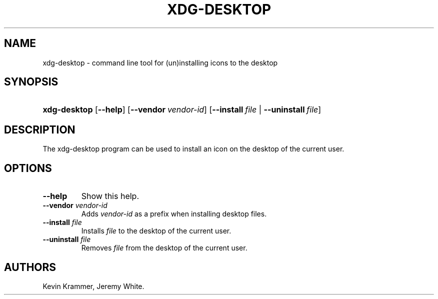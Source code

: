 .\"Generated by db2man.xsl. Don't modify this, modify the source.
.de Sh \" Subsection
.br
.if t .Sp
.ne 5
.PP
\fB\\$1\fR
.PP
..
.de Sp \" Vertical space (when we can't use .PP)
.if t .sp .5v
.if n .sp
..
.de Ip \" List item
.br
.ie \\n(.$>=3 .ne \\$3
.el .ne 3
.IP "\\$1" \\$2
..
.TH "XDG-DESKTOP" 1 "" "" "xdg-desktop Manual"
.SH NAME
xdg-desktop \- command line tool for (un)installing icons to the desktop
.SH "SYNOPSIS"
.ad l
.hy 0
.HP 12
\fBxdg\-desktop\fR [\fB\-\-help\fR] [\fB\-\-vendor\ \fIvendor\-id\fR\fR] [\fB\-\-install\ \fIfile\fR\fR | \fB\-\-uninstall\ \fIfile\fR\fR]
.ad
.hy

.SH "DESCRIPTION"

.PP
The xdg\-desktop program can be used to install an icon on the desktop of the current user\&.

.SH "OPTIONS"

.TP
\fB\-\-help\fR
Show this help\&.

.TP
\fB\-\-vendor\fR \fIvendor\-id\fR
Adds \fIvendor\-id\fR as a prefix when installing desktop files\&.

.TP
\fB\-\-install\fR \fIfile\fR
Installs \fIfile\fR to the desktop of the current user\&.

.TP
\fB\-\-uninstall\fR \fIfile\fR
Removes \fIfile\fR from the desktop of the current user\&.

.SH AUTHORS
Kevin Krammer, Jeremy White.
